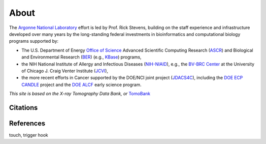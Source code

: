 =====
About
=====

The `Argonne National Laboratory <https://www.anl.gov/>`_
effort is led by Prof. Rick Stevens, building on the staff experience and
infrastructure developed over many years by the long-standing federal
investments in bioinformatics and computational biology programs supported by:

* The U.S. Department of Energy `Office of Science <https://www.energy.gov/science/office-science>`_ Advanced Scientific Computing Research (`ASCR <https://www.energy.gov/science/ascr/advanced-scientific-computing-research>`_) and Biological and Environmental Research (`BER <https://www.energy.gov/science/ber/biological-and-environmental-research>`_) (e.g., `KBase <https://kbase.us/>`_) programs,
* the NIH National Institute of Allergy and Infectious Diseases (`NIH-NIAID <https://www.niaid.nih.gov/>`_), e.g., the `BV-BRC Center <https://www.jcvi.org/media-center/new-bioinformatics-hub-uchicago-enables-next-gen-infectious-disease-research>`_ at the University of Chicago J. Craig Venter Institute (`JCVI <https://www.jcvi.org/>`_),
* the more recent efforts in Cancer supported by the DOE/NCI joint project (`JDACS4C <https://datascience.cancer.gov/collaborations/joint-design-advanced-computing>`_), including the `DOE ECP CANDLE <https://candle.cels.anl.gov/>`_  project and the `DOE ALCF <https://www.alcf.anl.gov/>`_ early science program.


*This site is based on the X-ray Tomography Data Bank, or* `TomoBank <https://tomobank.readthedocs.io/en/latest/>`_ 

Citations
---------


References
----------

touch, trigger hook

.. contents:: Contents:
   :local:
